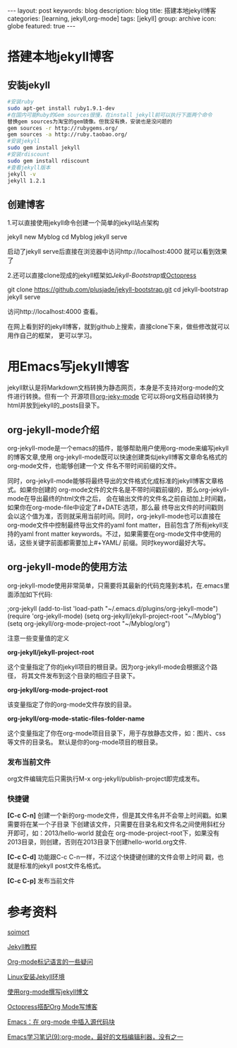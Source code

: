 #+BEGIN_HTML
---
layout: post
keywords: blog
description: blog
title: 搭建本地jekyll博客
categories: [learning, jekyll,org-mode]
tags: [jekyll]
group: archive
icon: globe
featured: true
---
#+END_HTML

#+OPTIONS: ^:{}
* 搭建本地jekyll博客
** 安装jekyll
#+BEGIN_SRC sh
#安装ruby
sudo apt-get install ruby1.9.1-dev
#在国内可能Ruby的Gem sources很慢，在install jekyll前可以执行下面两个命令
替换gem sources为淘宝的gem镜像。但我没有换，安装也是没问题的
gem sources -r http://rubygems.org/
gem sources -a http://ruby.taobao.org/
#安装jekyll
sudo gem install jekyll
#安装rdiscount
sudo gem install rdiscount
#查看jekyll版本
jekyll -v
jekyll 1.2.1
#+END_SRC
** 创建博客
1.可以直接使用jekyll命令创建一个简单的jekyll站点架构
#+BEGIN_EXAMPLE sh
jekyll new Myblog
cd Myblog
jekyll serve
#+END_EXAMPLE
启动了jekyll serve后直接在浏览器中访问http://localhost:4000 就可以看到效果了

2.还可以直接clone现成的jekyll框架如[[jekyllbootstrap.com][Jekyll-Bootstrap]]或[[http://octopress.org/][Octopress]]
#+BEGIN_EXAMPLE sh
git clone https://github.com/plusjade/jekyll-bootstrap.git
cd jekyll-bootstrap
jekyll serve
#+END_EXAMPLE
访问http://localhost:4000 查看。

在网上看到好的jekyll博客，就到github上搜索，直接clone下来，做些修改就可以用作自己的框架，
更可以学习。
* 用Emacs写jekyll博客
jekyll默认是将Markdown文档转换为静态网页，本身是不支持对org-mode的文件进行转换。但有一个
开源项目[[https://github.com/jsuper/org-jekyll-mode][org-jeky-mode]] 它可以将org文档自动转换为html并放到jekyll的_posts目录下。
** org-jekyll-mode介绍
org-jekyll-mode是一个emacs的插件，能够帮助用户使用org-mode来编写jekyll的博客文章,使用
org-jekyll-mode既可以快速创建类似jekyll博客文章命名格式的org-mode文件，也能够创建一个文
件名不带时间前缀的文件。

同时，org-jekyll-mode能够将最终导出的文件格式化成标准的jekyll博客文章格式。如果你创建的
org-mode文件的文件名是不带时间戳前缀的，那么org-jekyll-mode在导出最终的html文件之后，
会在输出文件的文件名之前自动加上时间戳，如果你在org-mode-file中设定了#+DATE:选项，那么最
终导出文件的时间戳则会以这个值为准，否则就采用当前时间。同时，org-jekyll-mode也可以直接在
org-mode文件中控制最终导出文件的yaml font matter，目前包含了所有jekyll支持的yaml front
matter keywords。不过，如果需要在org-mode文件中使用的话，这些关键字前面都需要加上#+YAML/
前缀。同时keyword最好大写。
** org-jekyll-mode的使用方法
org-jekyll-mode使用非常简单，只需要将其最新的代码克隆到本机，在.emacs里面添加如下代码:
#+BEGIN_EXAMPLE Lisp
;org-jekyll
(add-to-list 'load-path "~/.emacs.d/plugins/org-jekyll-mode")
(require 'org-jekyll-mode)
(setq org-jekyll/jekyll-project-root "~/Myblog")
(setq org-jekyll/org-mode-project-root "~/Myblog/org")
#+END_EXAMPLE 
注意一些变量值的定义

*org-jekyll/jekyll-project-root*

这个变量指定了你的jekyll项目的根目录。因为org-jekyll-mode会根据这个路径，
将其文件发布到这个目录的相应子目录下。

*org-jekyll/org-mode-project-root*

该变量指定了你的org-mode文件存放的目录。

*org-jekyll/org-mode-static-files-folder-name*

这个变量指定了你在org-mode项目目录下，用于存放静态文件，如：图片、css等文件的目录名。
默认是你的org-mode项目的根目录。
*** 发布当前文件
org文件编辑完后只需执行M-x org-jekyll/publish-project即完成发布。
*** 快捷键
*[C-c C-n]* 创建一个新的org-mode文件，但是其文件名并不会带上时间戳。如果需要将在某一个子目录
下创建该文件，只需要在目录名和文件名之间使用斜杠分开即可，如：2013/hello-world 就会在
org-mode-project-root下，如果没有2013目录，则创建，否则在2013目录下创建hello-world.org文件.

*[C-c C-d]* 功能跟C-c C-n一样，不过这个快捷键创建的文件会带上时间 戳，也就是标准的jekyll post文件名格式。

*[C-c C-p]* 发布当前文件
* 参考资料
[[http://www.soimort.org/posts/157/][soimort]]

[[http://www.zhanxin.info/jekyll/][Jekyll教程]]

[[http://www.cnblogs.com/waterlin/archive/2011/10/09/2203996.html][Org-mode标记语言的一些疑问]]

[[http://demi-panda.com/2012/10/30/install-jekyll/][Linux安装Jekyll环境]]

[[http://jsuper.github.io/posts/using-org-mode-to-write-jekyll-post.html][使用org-mode撰写jekyll博文]]

[[http://pieux.github.io/blog/2013-05-02-set-up-octopress-with-org-mode.html][Octopress搭配Org Mode写博客]]

[[http://wenshanren.org/?p=327][Emacs：在 org-mode 中插入源代码块]]

[[http://www.cnblogs.com/holbrook/archive/2012/04/12/2444992.html][Emacs学习笔记(9):org-mode，最好的文档编辑利器，没有之一]]
